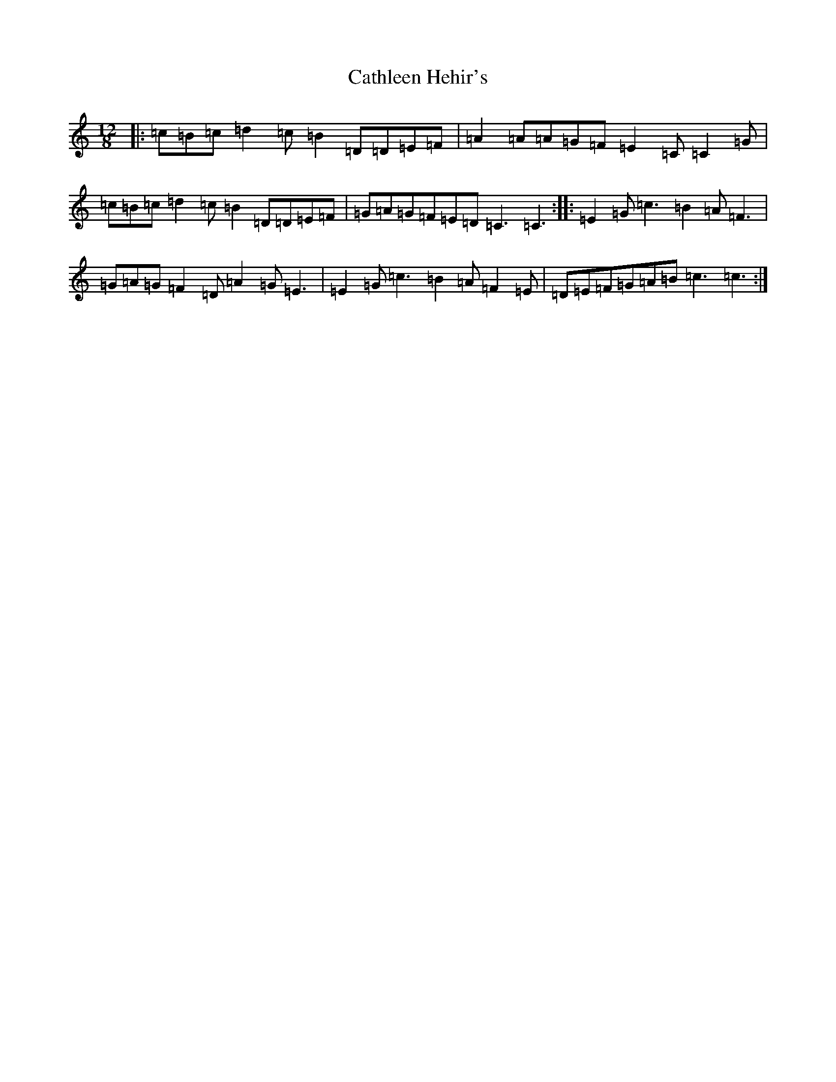 X: 11160
T: Cathleen Hehir's
S: https://thesession.org/tunes/157#setting12778
R: slide
M:12/8
L:1/8
K: C Major
|:=c=B=c=d2=c=B2=D=D=E=F|=A2=A=A=G=F=E2=C=C2=G|=c=B=c=d2=c=B2=D=D=E=F|=G=A=G=F=E=D=C3=C3:||:=E2=G=c3=B2=A=F3|=G=A=G=F2=D=A2=G=E3|=E2=G=c3=B2=A=F2=E|=D=E=F=G=A=B=c3=c3:|
